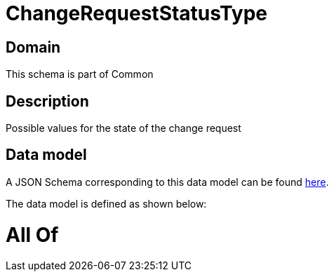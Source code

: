 = ChangeRequestStatusType

[#domain]
== Domain

This schema is part of Common

[#description]
== Description

Possible values for the state of the change request


[#data_model]
== Data model

A JSON Schema corresponding to this data model can be found https://tmforum.org[here].

The data model is defined as shown below:


= All Of 
